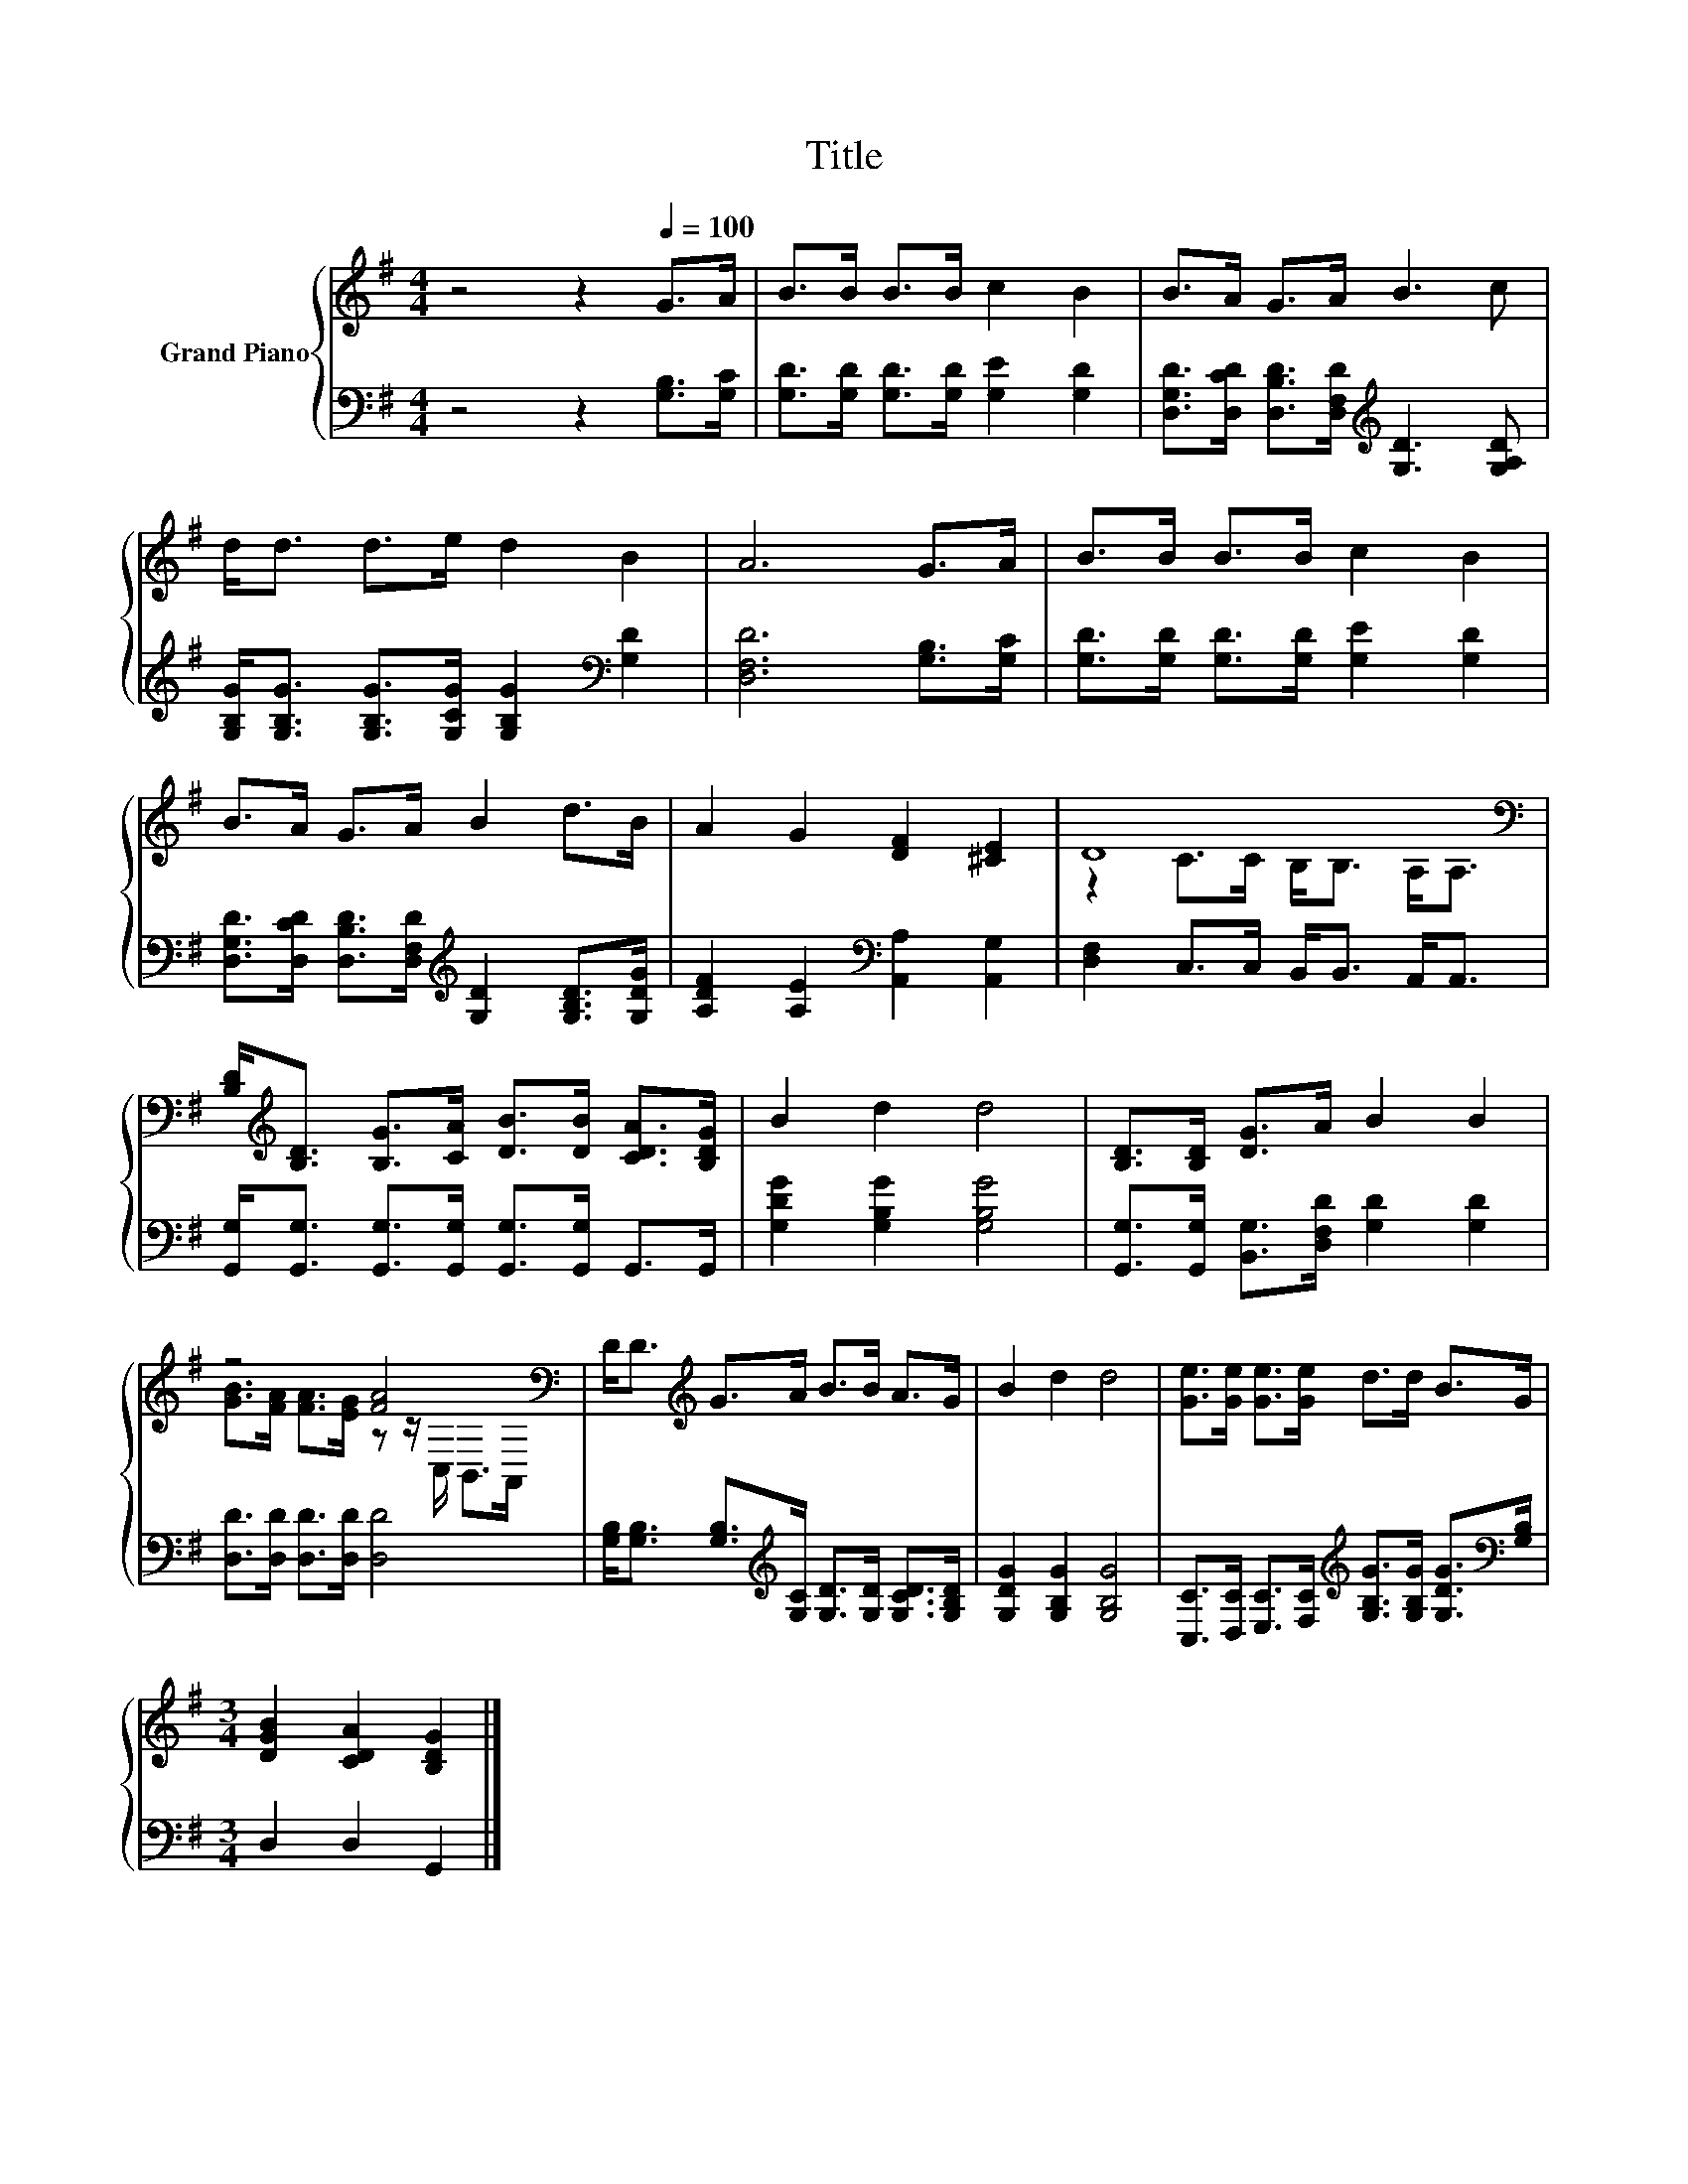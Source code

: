 X:1
T:Title
%%score { ( 1 3 ) | 2 }
L:1/8
M:4/4
K:G
V:1 treble nm="Grand Piano"
V:3 treble 
V:2 bass 
V:1
 z4 z2[Q:1/4=100] G>A | B>B B>B c2 B2 | B>A G>A B3 c | d<d d>e d2 B2 | A6 G>A | B>B B>B c2 B2 | %6
 B>A G>A B2 d>B | A2 G2 [DF]2 [^CE]2 | D8[K:bass] | %9
 [B,D]<[K:treble][B,D] [B,G]>[CA] [DB]>[DB] [CDA]>[B,DG] | B2 d2 d4 | [B,D]>[B,D] [DG]>A B2 B2 | %12
 z4 [FA]4[K:bass] | D<D[K:treble] G>A B>B A>G | B2 d2 d4 | [Ge]>[Ge] [Ge]>[Ge] d>d B>G | %16
[M:3/4] [DGB]2 [CDA]2 [B,DG]2 |] %17
V:2
 z4 z2 [G,B,]>[G,C] | [G,D]>[G,D] [G,D]>[G,D] [G,E]2 [G,D]2 | %2
 [D,G,D]>[D,CD] [D,B,D]>[D,F,D][K:treble] [G,D]3 [G,A,D] | %3
 [G,B,G]<[G,B,G] [G,B,G]>[G,CG] [G,B,G]2[K:bass] [G,D]2 | [D,F,D]6 [G,B,]>[G,C] | %5
 [G,D]>[G,D] [G,D]>[G,D] [G,E]2 [G,D]2 | %6
 [D,G,D]>[D,CD] [D,B,D]>[D,F,D][K:treble] [G,D]2 [G,B,D]>[G,DG] | %7
 [A,DF]2 [A,E]2[K:bass] [A,,A,]2 [A,,G,]2 | [D,F,]2 C,>C, B,,<B,, A,,<A,, | %9
 [G,,G,]<[G,,G,] [G,,G,]>[G,,G,] [G,,G,]>[G,,G,] G,,>G,, | [G,DG]2 [G,B,G]2 [G,B,G]4 | %11
 [G,,G,]>[G,,G,] [B,,G,]>[D,F,D] [G,D]2 [G,D]2 | [D,D]>[D,D] [D,D]>[D,D] [D,D]4 | %13
 [G,B,]<[G,B,] [G,B,]>[K:treble][G,C] [G,D]>[G,D] [G,CD]>[G,B,D] | [G,DG]2 [G,B,G]2 [G,B,G]4 | %15
 [C,C]>[D,C] [E,C]>[F,C][K:treble] [G,B,G]>[G,B,G] [G,DG]>[K:bass][G,B,] |[M:3/4] D,2 D,2 G,,2 |] %17
V:3
 x8 | x8 | x8 | x8 | x8 | x8 | x8 | x8 | z2 C>C[K:bass] B,<B, A,<A, | x/[K:treble] x15/2 | x8 | %11
 x8 | [GB]>[FA] [FA]>[EG] z z/[K:bass] C,/ B,,>A,, | x2[K:treble] x6 | x8 | x8 |[M:3/4] x6 |] %17

